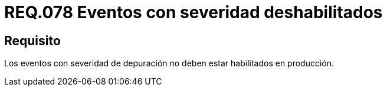 :slug: rules/078/
:category: rules
:description: En el presente documento se detallan los requerimientos de seguridad relacionados con las bitácoras que registran eventos relevantes. En este requerimiento se establece la importancia de deshabilitar los eventos con severidad de depuración en un ambiente de producción.
:keywords: Requerimiento, Seguridad, Bitácoras, Eventos, Severidad, Producción.
:rules: yes

= REQ.078 Eventos con severidad deshabilitados

== Requisito

Los eventos con severidad de depuración
no deben estar habilitados en producción.
